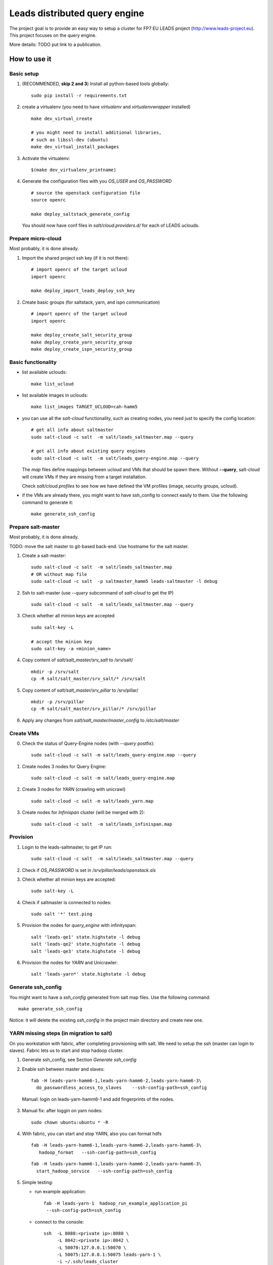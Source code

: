================================
Leads distributed query engine
================================

The project goal is to provide an easy way to setup a cluster for FP7 EU LEADS project (http://www.leads-project.eu). 
This project focuses on the query engine. 

More details: TODO put link to a publication.


How to use it 
===============

Basic setup
----------------

1. (RECOMMENDED, **skip 2 and 3**) Install all python-based tools globally: 
   
   ::

     sudo pip install -r requirements.txt

2. create a virtualenv (you need to have *virtualenv* and *virtualenvwrapper* installed)

   ::

     make dev_virtual_create

     # you might need to install additional libraries,
     # such as libssl-dev (ubuntu)
     make dev_virtual_install_packages

3. Activate the virtualenv:
   
   ::

     $(make dev_virtualenv_printname)

4. Generate the configuration files with you *OS_USER* and *OS_PASSWORD*
   
   ::

     # source the openstack configuration file
     source openrc

     make deploy_saltstack_generate_config

   You should now have conf files in *salt/cloud.providers.d/* for each of LEADS uclouds.

Prepare micro-cloud
-----------------------

Most probably, it is done already.

1. Import the shared project ssh key (if it is not there):

   ::

     # import openrc of the target ucloud
     import openrc

     make deploy_import_leads_deploy_ssh_key

2. Create basic groups (for saltstack, yarn, and ispn communication)

   ::

     # import openrc of the target ucloud
     import openrc
     
     make deploy_create_salt_security_group
     make deploy_create_yarn_security_group
     make deploy_create_ispn_security_group   


Basic functionality
------------------------------


- list available uclouds:

  :: 

    make list_ucloud

- list available images in uclouds:
  
  ::

    make list_images TARGET_UCLOUD=cah-hamm5

- you can use all the *salt-cloud* functionality, such as creating nodes, you need just to specify the config location:
  
  ::

    # get all info about saltmaster
    sudo salt-cloud -c salt  -m salt/leads_saltmaster.map --query

    # get all info about existing query engines
    sudo salt-cloud -c salt  -m salt/leads_query-engine.map --query

  The *map* files define mappings between ucloud and VMs that should be spawn there. Without **--query**, salt-cloud will create VMs if they are missing from a target installation.
  
  Check *salt/cloud.profiles* to see how we have defined the VM profiles (image, security groups, ucloud).
  
- if the VMs are already there, you might want to have ssh_config to connect easily to them. Use the following command to generate it:

  ::
  
    make generate_ssh_config

Prepare salt-master
---------------------

Most probably, it is done already.

TODO: move the salt master to git-based back-end. Use hostname for the salt master.

1. Create a salt-master:

   ::
    
     sudo salt-cloud -c salt  -m salt/leads_saltmaster.map
     # OR without map file
     sudo salt-cloud -c salt  -p saltmaster_hamm5 leads-saltmaster -l debug
     
2. Ssh to salt-master (use *--query* subcommand of *salt-cloud* to get the IP)
   
   ::

     sudo salt-cloud -c salt  -m salt/leads_saltmaster.map --query

3. Check whether all minion keys are accepted
   
   ::

     sudo salt-key -L

     # accept the minion key
     sudo salt-key -a <minion_name>

4. Copy content of *salt/salt_master/srv_salt* to /srv/salt/
  
   ::

     mkdir -p /srv/salt
     cp -R salt/salt_master/srv_salt/* /srv/salt

5. Copy content of *salt/salt_master/srv_pillar* to /srv/pillar/

   ::

     mkdir -p /srv/pillar
     cp -R salt/salt_master/srv_pillar/* /srv/pillar
     
6. Apply any changes from *salt/salt_master/master_config* to */etc/salt/master*

Create VMs
------------------------

0. Check the status of Query-Engine nodes (with *--query* postfix):
   
   ::

     sudo salt-cloud -c salt -m salt/leads_query-engine.map --query

1. Create nodes 3 nodes for Query Engine:
 
   ::

     sudo salt-cloud -c salt -m salt/leads_query-engine.map
 
2. Create 3 nodes for *YARN* (crawling with unicrawl)

   ::

     sudo salt-cloud -c salt -m salt/leads_yarn.map   

3. Create nodes for *Infinispan* cluster (will be merged with 2):
   
   ::

     sudo salt-cloud -c salt  -m salt/leads_infinispan.map

Provision
--------------

1. Login to the leads-saltmaster, to get IP run:

   ::

     sudo salt-cloud -c salt  -m salt/leads_saltmaster.map --query

2. Check if *OS_PASSWORD* is set in */srv/pillar/leads/openstack.sls*

3. Check whether all minion keys are accepted:

   ::

     sudo salt-key -L

4. Check if saltmaster is connected to nodes:

   ::

     sudo salt '*' test.ping
  
5. Provision the nodes for *query_engine* with infinityspan:
   
   ::

     salt 'leads-qe1' state.highstate -l debug
     salt 'leads-qe2' state.highstate -l debug
     salt 'leads-qe3' state.highstate -l debug

6. Provision the nodes for *YARN* and Unicrawler:
   
   :: 

     salt 'leads-yarn*' state.highstate -l debug
     
     
Generate ssh_config
-------------------------

You might want to have a *ssh_config* generated from salt map files. Use the following command:

::

  make generate_ssh_config
  
Notice: it will delete the existing *ssh_config* in the project main directory and create new one.

YARN missing steps (in migration to salt)
------------------------------------------------

On you workstation with fabric, after completing provisioning with salt. We need to setup the ssh (master can login to slaves). Fabric lets us to start and stop hadoop cluster.

1. Generate ssh_config, see Section *Generate ssh_config*

2. Enable ssh between master and slaves:

   ::
  
     fab -H leads-yarn-hamm6-1,leads-yarn-hamm6-2,leads-yarn-hamm6-3\
       do_passwordless_access_to_slaves    --ssh-config-path=ssh_config
  
  Manual: login on leads-yarn-hamm6-1 and add fingerprints of the nodes.

3. Manual fix: after loggin on yarn nodes:

   ::
    
     sudo chown ubuntu:ubuntu * -R

4. With fabric, you can start and stop YARN, also you can format hdfs

   :: 
   
     fab -H leads-yarn-hamm6-1,leads-yarn-hamm6-2,leads-yarn-hamm6-3\
        hadoop_format   --ssh-config-path=ssh_config
     
   ::
   
     fab -H leads-yarn-hamm6-1,leads-yarn-hamm6-2,leads-yarn-hamm6-3\
       start_hadoop_service   --ssh-config-path=ssh_config
  
5. Simple testing:
    
   - run example application:
  
     ::
    
       fab -H leads-yarn-1  hadoop_run_example_application_pi
        --ssh-config-path=ssh_config

   - connect to the console:
    
     ::

       ssh  -L 8088:<private ip>:8088 \
            -L 8042:<private ip>:8042 \
            -L 50070:127.0.0.1:50070 \
            -L 50075:127.0.0.1:50075 leads-yarn-1 \
            -i ~/.ssh/leads_cluster
            -F ssh_config

   -  connect with your web browser to *http://127.0.0.1:8088/cluster/nodes*


Unicrawler
--------------

1. Skip this point, if you have still a valid tempurl:

   ::

    # import archive to swift

    # adapt TARGET_SWIFT_OBJECT in Makefile if needed

    # create temp_url for the Unicrawler archive:
    export MY_SECRET_KEY=$(openssl rand -hex 16)
    # save this key

    make get_swift_tempurl_unicrawl_archive SWIFT_TEMPURL_KEY=${MY_SECRET_KEY}

2. Put the temp_url in *salt/salt_master/srv_salt/leads/unicrawl.cls*. Skip this point, if you have still a valid tempurl.

3. Provision the node (see in /srv/salt/top.sls which node to provision --- now it is the YARN master)
   
4. Setup Unicrawler (prepare hadoop fs):
   
   ::

     fab -H leads-yarn-1 setup_unicrawler \
     --ssh-config ssh_config -f fabfile_unicrawl.py

5. Start Unicrawler:

   ::

     fab -H leads-yarn-1 start_unicrawler \
     --ssh-config ssh_config -f fabfile_unicrawl.py

Infinispan (in migration to salt)
---------------------------------------

1. Skip this point, if you have still a valid tempurl. We use the object store (swift) to deliver packages during installation. To generate tempurl:
  
   ::

     make get_swift_tempurl_ispn_archive SWIFT_TEMPURL_KEY=${MY_SECRET_KEY}

2. Fill the missing IPs in ssh_config_tmp and save it to ssh_config.

3. Check whether you can connect to ispn server:
   
   ::

     ssh leads-ispn-1 -F ssh_config


4. Provision (still with fabfile):
   
   ::

     fab -H leads-ispn-1,leads-ispn-2 install_infinispan \
     --ssh-config ssh_config -f fabfile_ispn.py

5. start the cluster:
   
   ::
   
     fab -H leads-ispn-1,leads-ispn-2 start_infinispan_service \
     --ssh-config ssh_config -f fabfile_ispn.py

6. Check whether the nodes work in cluster:
   
   ::

     ssh leads-ispn-1 -F ssh_config

     grep jgroups ~/infinispan/standalone/log/console.log | grep ispn-1 | grep ispn-2

   You should see:

   ::

     14:47:00,627 INFO  [org.infinispan.remoting.transport.jgroups.JGroupsTransport] 
     (Incoming-1,shared=tcp) 
     ISPN000094: Received new cluster view for channel 26001: [leads-ispn-1/26001|1] 
     (2) [leads-ispn-1/26001, leads-ispn-2/26001]

Monitoring and evaluation
===========================


Node metrics
------------------

We install pcp (http://pcp.io/docs/pcpintro.html) on all nodes with salt (see *salt/salt_master/srv_stalt/monitoring/*).

Basic commands
~~~~~~~~~~~~~~~~~~~~~

Please read first `pcpguide <http://www.pcp.io/pcp.git/man/html/guide.html>`_, it provides a simple guideline on how to use pcp.

 From  `pcpintro <http://pcp.io/docs/pcpintro.html>`_ and `pcpbook <http://pcp.io/books/PCP_UAG/html-single/#LE13618-PARENT>`_:

- *pmstat* - high level overview
- *pminfo* - get all supported probes 
- *pmval* - observe the value of a given probe, e.g.:

  ::

    pmval mem.freemem
    # or grabbing values remotely
    pval mem.freemen -h 10.105.0.44

- *pmcollect* - Statistics collection tool with good coverage of a number of Linux kernel subsystem

  ::

    #<--------CPU--------><----------Disks-----------><----------Network---------->
    #cpu sys inter  ctxsw KBRead  Reads KBWrit Writes KBIn  PktIn  KBOut  PktOut
    36  22   606    572     0      0      0      0    2     24      2     22
    34  16   547    447     0      0     28      2    0      2      0      1 

Vector - adhoc monitoring for DEV
~~~~~~~~~~~~~~~~~~~~~~~~~~~~~~~~~~~~~

Additional on some nodes (see *salt/salt_master/srv_salt/top.sls*), you have *vector* (https://github.com/Netflix/vector/) installed. Please use port forwarding to access it. Below, you have an example for *leads-saltmaster*:

::

  ssh -L 8080:127.0.0.1:8080  -L 44323:127.0.0.1:44323 -F ssh_config leads-saltmaster

  # TODO: put to upstart script
  # now to go
  cd ~/vector/app/
  # to make it running even if you log out
  tmux new -n leads_vector
  python -m SimpleHTTPServer 8080

Now, open your browser and type *127.0.0.1*. You should a set of graphs for basic metrics. It is very good way to watch over experiments. 

Backup pcp metrics to swift container
~~~~~~~~~~~~~~~~~~~~~~~~~~~~~~~~~~~~~~~~~

1. Install backup scripts

  ::

    fab -H  leads-qe1  --ssh-config ssh_config  -f fabric_metrics  install_metrics_backup_script   -P

2. Back up file to swift container (*experiments/pcp*):
   
  ::

    # openrc from ucloud that hosts swift container
    source openrc
    fab -H leads-qe1 --ssh-config ssh_config  -f fabric_metrics run_pcp_backup_script -P


Network monitoring
-----------------------

For network monitoring and tcpflow analysis, we deploy tcpflow. We use fabric script to manage tcpflow. 

**Notice**: tcpflow archives grow pretty fast. The tool capture all incoming and outgoing traffic.

**Notice**: You should start tcpflow before any connections, you want to capture, is established. You should close all the captures connections after the experiment. Otherwise, tcpflow might not provide accurate measurements. tcpflow stores captured data in a file when a connection is closed.

1. Install:
   
   ::

     fab -H leads-qe1 --ssh-config ssh_config  -f fabric_metrics install_tcpflow -P

2. Run:
   
   ::

     fab -H leads-qe1 --ssh-config ssh_config  -f fabric_metrics start_tcpflow -P


3. Stop:

   ::

     fab -H leads-qe1 --ssh-config ssh_config  -f fabric_metrics stop_tcpflow -P
   

4. Copy tcpflow files to swift container (*experiments/tcpflow*):
   
   ::

     fab -H leads-qe1 --ssh-config ssh_config  -f fabric_metrics run_tcpflow_backup -P

Plotting
-------------

See *LEADS SVN*.


Experiments
==================

Testing YARN
--------------------------

Terasort
~~~~~~~~~~~~

::

  # stop

  fab -Hleads-yarn-dresden2-1 hadoop_example_terrasort_gen --ssh-config-path=ssh_config
  fab -Hleads-yarn-dresden2-1 hadoop_example_terrasort_run --ssh-config-path=ssh_config
  fab -Hleads-yarn-dresden2-1 hadoop_example_terrasort_validate --ssh-config-path=ssh_config

Example:

::

  for yarn_master in  leads-yarn-dresden2-1 leads-yarn-hamm6-1 leads-yarn-1 ; do
     for step in hadoop_example_terrasort_gen hadoop_example_terrasort_run hadoop_example_terrasort_validate ; do
         echo "["${yarn_master}"] Performing: " ${step};
         fab -H  ${yarn_master}  ${step} --ssh-config-path=ssh_config > result_${step}_${yarn_master}.txt;
      done;
  done;

Evaluating ISPN/Ensemble with YCSB
~~~~~~~~~~~~~~~~~~~~~~~~~~~~~~~~~~~~

1. Prepare YCSB

   - Clone https://github.com/otrack/Leads-infinispan.git, run *mvn install -Dskip.tests* to have necessary libraries in your local maven cache
    
   - Get https://github.com/otrack/YCSB.git, run *mvn package  -Dskip.tests* and archive the YCSB directory to *YCSB_PS.tar.gz*
     
   - copy *YCSB_PS.tar.gz* to *leads_query-engine* directory

2. Install on the nodes:
   
   ::

     fab -Hleads-qe1,leads-qe2 ycsb_install \
         --ssh-config-path=ssh_config -f fabric_experiements.py -P

3. Run experiments (The results are stored in *evaluation/ycsb*):
  
   ::
   
     fab -Hleads-qe1,leads-qe2 ycsb_load_workloads_local \
         --ssh-config-path=ssh_config -f fabric_experiements.py -P

   ::

     fab -Hleads-qe1,leads-qe2 ycsb_run_workloads_local \
         --ssh-config-path=ssh_config -f fabric_experiements.py -P


Useful info
==================

Security (network) groups 
------------------------------------

You can add a node to a security group with nova commands:

::

  nova add-secgroup leads-yarn-1 internal_ispn

In this example, we add *leads-yarn-1* to security group *internal_ispn*.


Limitations
==============

- [CLUSTER] still some nodes have to be added to  security groups manually (e.g., nodes that need to connect to YARN and ISPN)
- [YARN] you need manually login to YARN master and add YARN slaves ssh fingerprints

Development
================

Dependences
---------------

Testing in Virtualbox:

- VirtualBox (https://www.virtualbox.org/ )
- Vagrant (https://www.vagrantup.com/) 

Cluster management:

- virtualenv 
- virtualenvwrapper 
 
All the additional dependences, you will find in requirements.txt.

Testing
------------

Creating a node locally on dev machine:

::

  vagrant up

Resources
=================

- Cloud&Heat Cloud manuals: https://www.cloudandheat.com/en/support.html
